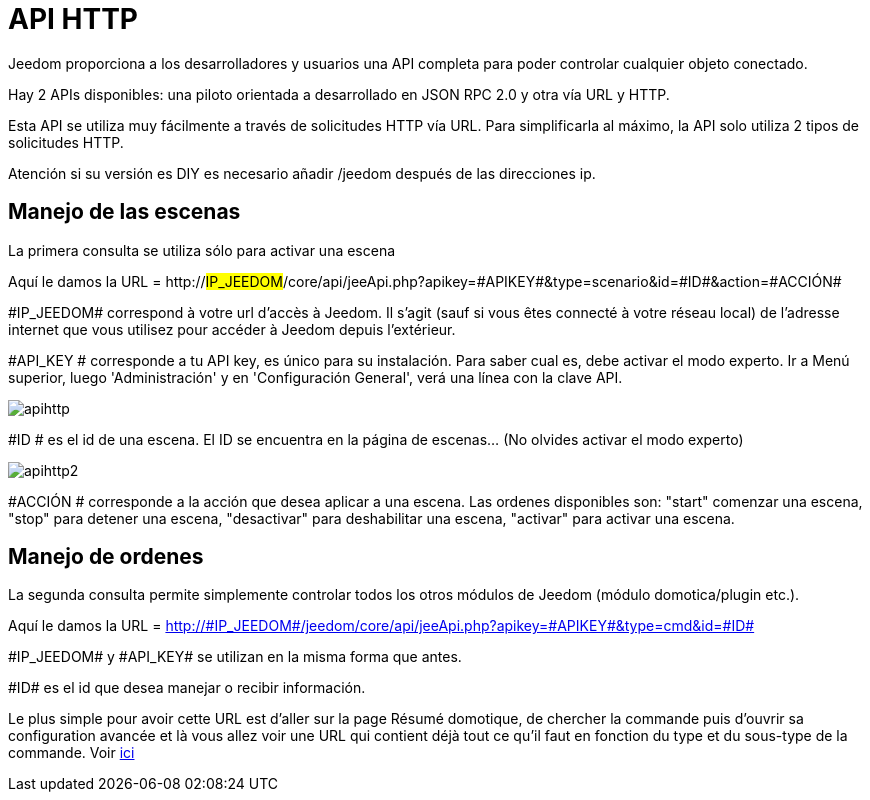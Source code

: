 = API HTTP

Jeedom proporciona a los desarrolladores y usuarios una API completa para poder controlar cualquier objeto conectado.

Hay 2 APIs disponibles: una piloto orientada a desarrollado en JSON RPC 2.0 y otra vía URL y HTTP.

Esta API se utiliza muy fácilmente a través de solicitudes HTTP vía URL. Para simplificarla al máximo, la API solo utiliza 2 tipos de solicitudes HTTP.

Atención si su versión es DIY es necesario añadir /jeedom después de las direcciones ip.

== Manejo de las escenas

La primera consulta se utiliza sólo para activar una escena

Aquí le damos la URL = http://#IP_JEEDOM#/core/api/jeeApi.php?apikey=\#APIKEY#&type=scenario&id=\#ID#&action=\#ACCIÓN#

\#IP_JEEDOM# correspond à votre url d’accès à Jeedom. Il s’agit (sauf si vous êtes connecté à votre réseau local) de l’adresse internet que vous utilisez pour accéder à Jeedom depuis l’extérieur.

#API_KEY # corresponde a tu API key, es único para su instalación. Para saber cual es, debe activar el modo experto. Ir a Menú superior, luego 'Administración' y en 'Configuración General', verá una línea con la clave API.

image::../images/apihttp.jpg[]

#ID # es el id de una escena. El ID se encuentra en la página de escenas... (No olvides activar el modo experto)

image::../images/apihttp2.png[]

#ACCIÓN # corresponde a la acción que desea aplicar a una escena. Las ordenes disponibles son: "start" comenzar una escena, "stop" para detener una escena, "desactivar" para deshabilitar una escena, "activar" para activar una escena.

== Manejo de ordenes

La segunda consulta permite simplemente controlar todos los otros módulos de Jeedom (módulo domotica/plugin etc.).

Aquí le damos la URL = http://\#IP_JEEDOM#/jeedom/core/api/jeeApi.php?apikey=\#APIKEY#&type=cmd&id=\#ID#

\#IP_JEEDOM# y \#API_KEY# se utilizan en la misma forma que antes.

\#ID# es el id que desea manejar o recibir información.

Le plus simple pour avoir cette URL est d'aller sur la page Résumé domotique, de chercher la commande puis d'ouvrir sa configuration avancée et là vous allez voir une URL qui contient déjà tout ce qu'il faut en fonction du type et du sous-type de la commande. Voir link:https://jeedom.com/doc/documentation/core/fr_FR/doc-core-display.html#_informations_2[ici]